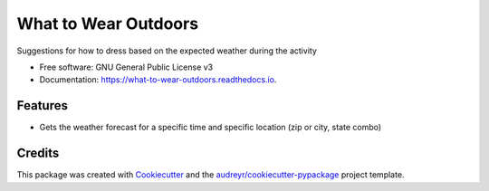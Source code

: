 =====================
What to Wear Outdoors
=====================


.. image:: https://img.shields.io/pypi/v/what_to_wear_outdoors.svg
        :target: https://pypi.python.org/pypi/what_to_wear_outdoors

.. image:: https://img.shields.io/travis/mlderes/what_to_wear_outdoors.svg
        :target: https://travis-ci.org/mlderes/what_to_wear_outdoors

.. image:: https://readthedocs.org/projects/what-to-wear-outdoors/badge/?version=latest
        :target: https://what-to-wear-outdoors.readthedocs.io/en/latest/?badge=latest
        :alt: Documentation Status




Suggestions for how to dress based on the expected weather during the activity


* Free software: GNU General Public License v3
* Documentation: https://what-to-wear-outdoors.readthedocs.io.


Features
--------

* Gets the weather forecast for a specific time and specific location (zip or city, state combo)

Credits
-------

This package was created with Cookiecutter_ and the `audreyr/cookiecutter-pypackage`_ project template.

.. _Cookiecutter: https://github.com/audreyr/cookiecutter
.. _`audreyr/cookiecutter-pypackage`: https://github.com/audreyr/cookiecutter-pypackage
